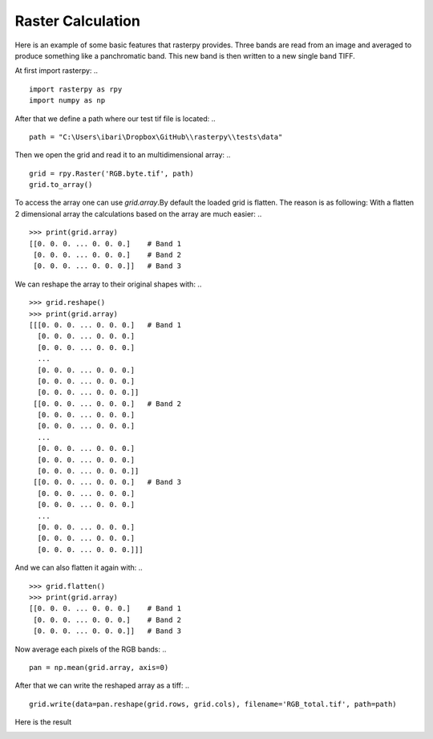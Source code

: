 Raster Calculation
------------------
Here is an example of some basic features that rasterpy provides. Three bands are read from an image and averaged to produce something like a panchromatic band. This new band is then written to a new single band TIFF.

At first import rasterpy:
.. ::
    import rasterpy as rpy
    import numpy as np

After that we define a path where our test tif file is located:
.. ::
    path = "C:\Users\ibari\Dropbox\GitHub\\rasterpy\\tests\data"

Then we open the grid and read it to an multidimensional array:
.. ::
    grid = rpy.Raster('RGB.byte.tif', path)
    grid.to_array()

To access the array one can use `grid.array`.By default the loaded grid is flatten. The reason is as following: With a flatten 2 dimensional array the calculations based on the array are much easier:
.. ::
    >>> print(grid.array)
    [[0. 0. 0. ... 0. 0. 0.]    # Band 1
     [0. 0. 0. ... 0. 0. 0.]    # Band 2
     [0. 0. 0. ... 0. 0. 0.]]   # Band 3

We can reshape the array to their original shapes with:
.. ::
    >>> grid.reshape()
    >>> print(grid.array)
    [[[0. 0. 0. ... 0. 0. 0.]   # Band 1
      [0. 0. 0. ... 0. 0. 0.]
      [0. 0. 0. ... 0. 0. 0.]
      ...
      [0. 0. 0. ... 0. 0. 0.]
      [0. 0. 0. ... 0. 0. 0.]
      [0. 0. 0. ... 0. 0. 0.]]
     [[0. 0. 0. ... 0. 0. 0.]   # Band 2
      [0. 0. 0. ... 0. 0. 0.]
      [0. 0. 0. ... 0. 0. 0.]
      ...
      [0. 0. 0. ... 0. 0. 0.]
      [0. 0. 0. ... 0. 0. 0.]
      [0. 0. 0. ... 0. 0. 0.]]
     [[0. 0. 0. ... 0. 0. 0.]   # Band 3
      [0. 0. 0. ... 0. 0. 0.]
      [0. 0. 0. ... 0. 0. 0.]
      ...
      [0. 0. 0. ... 0. 0. 0.]
      [0. 0. 0. ... 0. 0. 0.]
      [0. 0. 0. ... 0. 0. 0.]]]

And we can also flatten it again with:
.. ::
    >>> grid.flatten()
    >>> print(grid.array)
    [[0. 0. 0. ... 0. 0. 0.]    # Band 1
     [0. 0. 0. ... 0. 0. 0.]    # Band 2
     [0. 0. 0. ... 0. 0. 0.]]   # Band 3

Now average each pixels of the RGB bands:
.. ::
    pan = np.mean(grid.array, axis=0)

After that we can write the reshaped array as a tiff:
.. ::
    grid.write(data=pan.reshape(grid.rows, grid.cols), filename='RGB_total.tif', path=path)

Here is the result


.. image:: _static/RGB_total.tif
   :align: center
   :width: 100 %
   :alt: RGB pan image
   :scale: 100 %